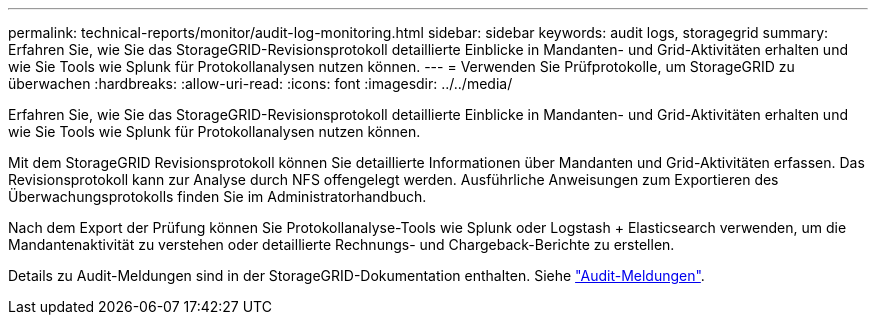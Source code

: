 ---
permalink: technical-reports/monitor/audit-log-monitoring.html 
sidebar: sidebar 
keywords: audit logs, storagegrid 
summary: Erfahren Sie, wie Sie das StorageGRID-Revisionsprotokoll detaillierte Einblicke in Mandanten- und Grid-Aktivitäten erhalten und wie Sie Tools wie Splunk für Protokollanalysen nutzen können. 
---
= Verwenden Sie Prüfprotokolle, um StorageGRID zu überwachen
:hardbreaks:
:allow-uri-read: 
:icons: font
:imagesdir: ../../media/


[role="lead"]
Erfahren Sie, wie Sie das StorageGRID-Revisionsprotokoll detaillierte Einblicke in Mandanten- und Grid-Aktivitäten erhalten und wie Sie Tools wie Splunk für Protokollanalysen nutzen können.

Mit dem StorageGRID Revisionsprotokoll können Sie detaillierte Informationen über Mandanten und Grid-Aktivitäten erfassen. Das Revisionsprotokoll kann zur Analyse durch NFS offengelegt werden. Ausführliche Anweisungen zum Exportieren des Überwachungsprotokolls finden Sie im Administratorhandbuch.

Nach dem Export der Prüfung können Sie Protokollanalyse-Tools wie Splunk oder Logstash + Elasticsearch verwenden, um die Mandantenaktivität zu verstehen oder detaillierte Rechnungs- und Chargeback-Berichte zu erstellen.

Details zu Audit-Meldungen sind in der StorageGRID-Dokumentation enthalten. Siehe https://docs.netapp.com/us-en/storagegrid-118/audit/audit-messages-main.html["Audit-Meldungen"^].

